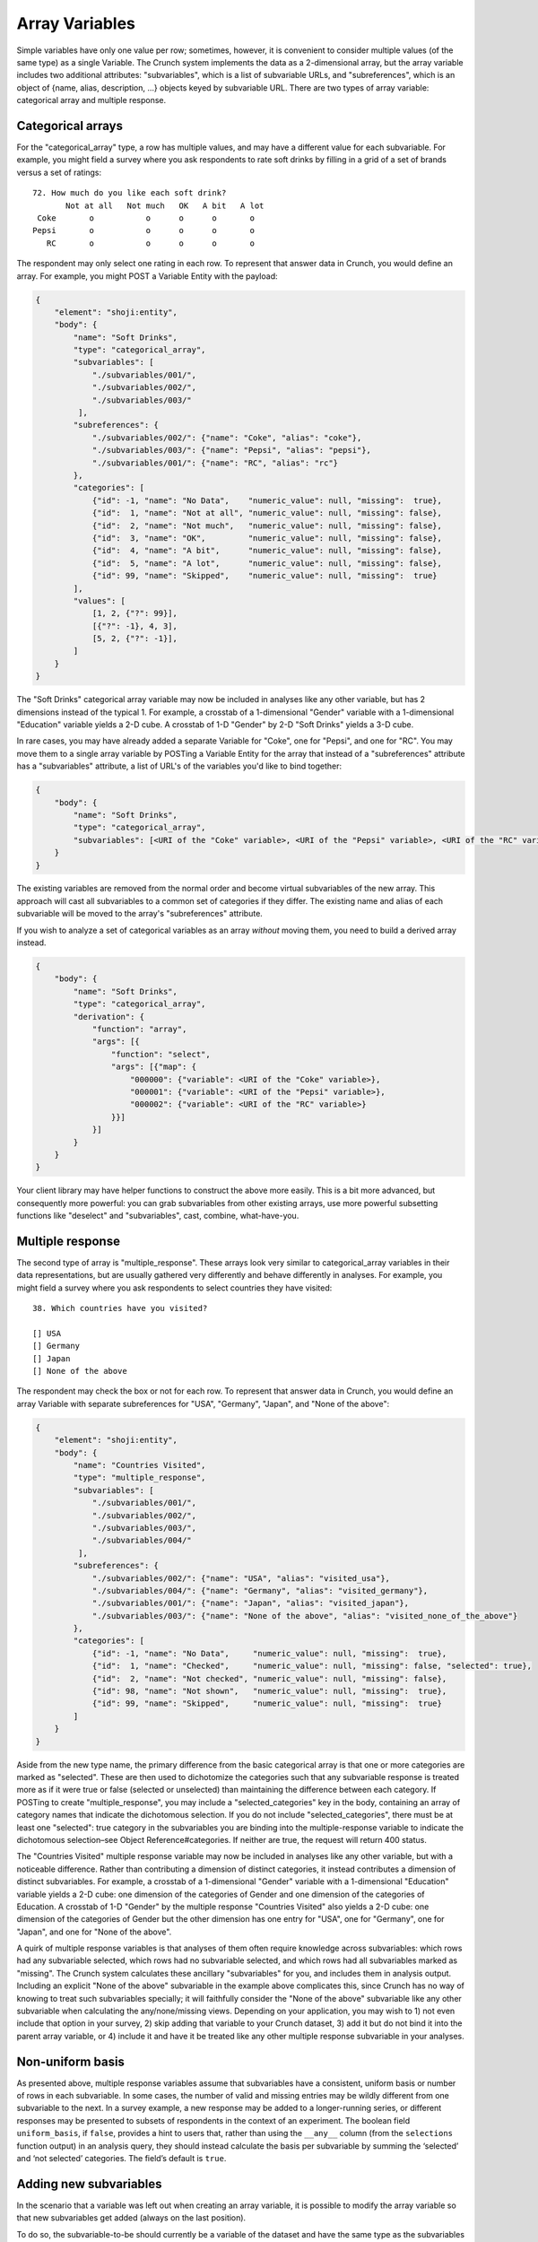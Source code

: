 Array Variables
---------------

Simple variables have only one value per row; sometimes, however, it is
convenient to consider multiple values (of the same type) as a single
Variable. The Crunch system implements the data as a 2-dimensional
array, but the array variable includes two additional attributes:
"subvariables", which is a list of subvariable URLs, and
"subreferences", which is an object of {name, alias, description, ...}
objects keyed by subvariable URL. There are two types of array variable:
categorical array and multiple response.

Categorical arrays
~~~~~~~~~~~~~~~~~~

For the "categorical\_array" type, a row has multiple values, and may
have a different value for each subvariable. For example, you might
field a survey where you ask respondents to rate soft drinks by filling
in a grid of a set of brands versus a set of ratings:

::

    72. How much do you like each soft drink?
           Not at all   Not much   OK   A bit   A lot
     Coke       o           o      o      o       o
    Pepsi       o           o      o      o       o
       RC       o           o      o      o       o

The respondent may only select one rating in each row. To represent that
answer data in Crunch, you would define an array. For example, you might
POST a Variable Entity with the payload:

.. code:: json

    {
        "element": "shoji:entity",
        "body": {
            "name": "Soft Drinks",
            "type": "categorical_array",
            "subvariables": [
                "./subvariables/001/", 
                "./subvariables/002/",
                "./subvariables/003/"
             ],
            "subreferences": {
                "./subvariables/002/": {"name": "Coke", "alias": "coke"},
                "./subvariables/003/": {"name": "Pepsi", "alias": "pepsi"},
                "./subvariables/001/": {"name": "RC", "alias": "rc"}
            },
            "categories": [
                {"id": -1, "name": "No Data",    "numeric_value": null, "missing":  true},
                {"id":  1, "name": "Not at all", "numeric_value": null, "missing": false},
                {"id":  2, "name": "Not much",   "numeric_value": null, "missing": false},
                {"id":  3, "name": "OK",         "numeric_value": null, "missing": false},
                {"id":  4, "name": "A bit",      "numeric_value": null, "missing": false},
                {"id":  5, "name": "A lot",      "numeric_value": null, "missing": false},
                {"id": 99, "name": "Skipped",    "numeric_value": null, "missing":  true}
            ],
            "values": [
                [1, 2, {"?": 99}],
                [{"?": -1}, 4, 3],
                [5, 2, {"?": -1}],
            ]
        }
    }

The "Soft Drinks" categorical array variable may now be included in
analyses like any other variable, but has 2 dimensions instead of the
typical 1. For example, a crosstab of a 1-dimensional "Gender" variable
with a 1-dimensional "Education" variable yields a 2-D cube. A crosstab
of 1-D "Gender" by 2-D "Soft Drinks" yields a 3-D cube.

In rare cases, you may have already added a separate Variable for
"Coke", one for "Pepsi", and one for "RC". You may move them to a single
array variable by POSTing a Variable Entity for the array that instead
of a "subreferences" attribute has a "subvariables" attribute, a list of
URL's of the variables you'd like to bind together:

.. code:: json

    {
        "body": {
            "name": "Soft Drinks",
            "type": "categorical_array",
            "subvariables": [<URI of the "Coke" variable>, <URI of the "Pepsi" variable>, <URI of the "RC" variable>]
        }
    }

The existing variables are removed from the normal order and become
virtual subvariables of the new array. This approach will cast all
subvariables to a common set of categories if they differ. The existing
name and alias of each subvariable will be moved to the array's
"subreferences" attribute.

If you wish to analyze a set of categorical variables as an array
*without* moving them, you need to build a derived array instead.

.. code:: json

    {
        "body": {
            "name": "Soft Drinks",
            "type": "categorical_array",
            "derivation": {
                "function": "array",
                "args": [{
                    "function": "select",
                    "args": [{"map": {
                        "000000": {"variable": <URI of the "Coke" variable>},
                        "000001": {"variable": <URI of the "Pepsi" variable>},
                        "000002": {"variable": <URI of the "RC" variable>}
                    }}]
                }]
            }
        }
    }

Your client library may have helper functions to construct the above
more easily. This is a bit more advanced, but consequently more
powerful: you can grab subvariables from other existing arrays, use more
powerful subsetting functions like "deselect" and "subvariables", cast,
combine, what-have-you.

Multiple response
~~~~~~~~~~~~~~~~~

The second type of array is "multiple\_response". These arrays look very
similar to categorical\_array variables in their data representations,
but are usually gathered very differently and behave differently in
analyses. For example, you might field a survey where you ask
respondents to select countries they have visited:

::

    38. Which countries have you visited?

    [] USA
    [] Germany
    [] Japan
    [] None of the above 

The respondent may check the box or not for each row. To represent that
answer data in Crunch, you would define an array Variable with separate
subreferences for "USA", "Germany", "Japan", and "None of the above":

.. code:: json

    {
        "element": "shoji:entity",
        "body": {
            "name": "Countries Visited",
            "type": "multiple_response",
            "subvariables": [
                "./subvariables/001/", 
                "./subvariables/002/",
                "./subvariables/003/",
                "./subvariables/004/"
             ],
            "subreferences": {
                "./subvariables/002/": {"name": "USA", "alias": "visited_usa"},
                "./subvariables/004/": {"name": "Germany", "alias": "visited_germany"},
                "./subvariables/001/": {"name": "Japan", "alias": "visited_japan"},
                "./subvariables/003/": {"name": "None of the above", "alias": "visited_none_of_the_above"}
            },
            "categories": [
                {"id": -1, "name": "No Data",     "numeric_value": null, "missing":  true},
                {"id":  1, "name": "Checked",     "numeric_value": null, "missing": false, "selected": true},
                {"id":  2, "name": "Not checked", "numeric_value": null, "missing": false},
                {"id": 98, "name": "Not shown",   "numeric_value": null, "missing":  true},
                {"id": 99, "name": "Skipped",     "numeric_value": null, "missing":  true}
            ]
        }
    }

Aside from the new type name, the primary difference from the basic
categorical array is that one or more categories are marked as
"selected". These are then used to dichotomize the categories such that
any subvariable response is treated more as if it were true or false
(selected or unselected) than maintaining the difference between each
category. If POSTing to create "multiple\_response", you may include a
"selected\_categories" key in the body, containing an array of category
names that indicate the dichotomous selection. If you do not include
"selected\_categories", there must be at least one "selected": true
category in the subvariables you are binding into the multiple-response
variable to indicate the dichotomous selection–see Object
Reference#categories. If neither are true, the request will return 400
status.

The "Countries Visited" multiple response variable may now be included
in analyses like any other variable, but with a noticeable difference.
Rather than contributing a dimension of distinct categories, it instead
contributes a dimension of distinct subvariables. For example, a
crosstab of a 1-dimensional "Gender" variable with a 1-dimensional
"Education" variable yields a 2-D cube: one dimension of the categories
of Gender and one dimension of the categories of Education. A crosstab
of 1-D "Gender" by the multiple response "Countries Visited" also yields
a 2-D cube: one dimension of the categories of Gender but the other
dimension has one entry for "USA", one for "Germany", one for "Japan",
and one for "None of the above".

A quirk of multiple response variables is that analyses of them often
require knowledge across subvariables: which rows had any subvariable
selected, which rows had no subvariable selected, and which rows had all
subvariables marked as "missing". The Crunch system calculates these
ancillary "subvariables" for you, and includes them in analysis output.
Including an explicit "None of the above" subvariable in the example
above complicates this, since Crunch has no way of knowing to treat such
subvariables specially; it will faithfully consider the "None of the
above" subvariable like any other subvariable when calculating the
any/none/missing views. Depending on your application, you may wish to
1) not even include that option in your survey, 2) skip adding that
variable to your Crunch dataset, 3) add it but do not bind it into the
parent array variable, or 4) include it and have it be treated like any
other multiple response subvariable in your analyses.

Non-uniform basis
~~~~~~~~~~~~~~~~~

As presented above, multiple response variables assume that subvariables
have a consistent, uniform basis or number of rows in each subvariable.
In some cases, the number of valid and missing entries may be wildly
different from one subvariable to the next. In a survey example, a new
response may be added to a longer-running series, or different responses
may be presented to subsets of respondents in the context of an
experiment. The boolean field ``uniform_basis``, if ``false``, provides
a hint to users that, rather than using the ``__any__`` column (from the
``selections`` function output) in an analysis query, they should
instead calculate the basis per subvariable by summing the ‘selected’
and ‘not selected’ categories. The field’s default is ``true``.

Adding new subvariables
~~~~~~~~~~~~~~~~~~~~~~~

In the scenario that a variable was left out when creating an array
variable, it is possible to modify the array variable so that new
subvariables get added (always on the last position).

To do so, the subvariable-to-be should currently be a variable of the
dataset and have the same type as the subvariables ("categorical").

Send a PATCH request containing the url of the new subvariable with an
empty object as its tuple:

.. code:: json

    {
      ...
      "index": {
          "http://.../url/new/subvariable/": {}
      }
    }

A 204 response will indicate that the catalog was updated, and the new
subvariable now is part of the array variable.
